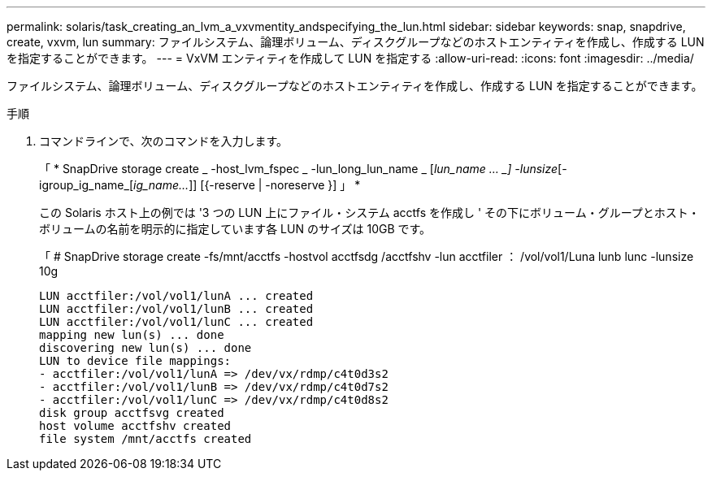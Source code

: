 ---
permalink: solaris/task_creating_an_lvm_a_vxvmentity_andspecifying_the_lun.html 
sidebar: sidebar 
keywords: snap, snapdrive, create, vxvm, lun 
summary: ファイルシステム、論理ボリューム、ディスクグループなどのホストエンティティを作成し、作成する LUN を指定することができます。 
---
= VxVM エンティティを作成して LUN を指定する
:allow-uri-read: 
:icons: font
:imagesdir: ../media/


[role="lead"]
ファイルシステム、論理ボリューム、ディスクグループなどのホストエンティティを作成し、作成する LUN を指定することができます。

.手順
. コマンドラインで、次のコマンドを入力します。
+
「 * SnapDrive storage create _ -host_lvm_fspec _ -lun_long_lun_name _ [_lun_name … _] -lunsize_[-igroup_ig_name_[_ig_name..._]] [{-reserve | -noreserve }] 」 *

+
この Solaris ホスト上の例では '3 つの LUN 上にファイル・システム acctfs を作成し ' その下にボリューム・グループとホスト・ボリュームの名前を明示的に指定しています各 LUN のサイズは 10GB です。

+
「 # SnapDrive storage create -fs/mnt/acctfs -hostvol acctfsdg /acctfshv -lun acctfiler ： /vol/vol1/Luna lunb lunc -lunsize 10g

+
[listing]
----
LUN acctfiler:/vol/vol1/lunA ... created
LUN acctfiler:/vol/vol1/lunB ... created
LUN acctfiler:/vol/vol1/lunC ... created
mapping new lun(s) ... done
discovering new lun(s) ... done
LUN to device file mappings:
- acctfiler:/vol/vol1/lunA => /dev/vx/rdmp/c4t0d3s2
- acctfiler:/vol/vol1/lunB => /dev/vx/rdmp/c4t0d7s2
- acctfiler:/vol/vol1/lunC => /dev/vx/rdmp/c4t0d8s2
disk group acctfsvg created
host volume acctfshv created
file system /mnt/acctfs created
----

